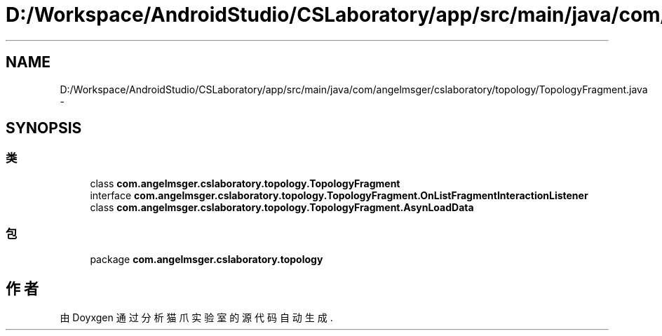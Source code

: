 .TH "D:/Workspace/AndroidStudio/CSLaboratory/app/src/main/java/com/angelmsger/cslaboratory/topology/TopologyFragment.java" 3 "2016年 十二月 27日 星期二" "Version 0.1.0" "猫爪实验室" \" -*- nroff -*-
.ad l
.nh
.SH NAME
D:/Workspace/AndroidStudio/CSLaboratory/app/src/main/java/com/angelmsger/cslaboratory/topology/TopologyFragment.java \- 
.SH SYNOPSIS
.br
.PP
.SS "类"

.in +1c
.ti -1c
.RI "class \fBcom\&.angelmsger\&.cslaboratory\&.topology\&.TopologyFragment\fP"
.br
.ti -1c
.RI "interface \fBcom\&.angelmsger\&.cslaboratory\&.topology\&.TopologyFragment\&.OnListFragmentInteractionListener\fP"
.br
.ti -1c
.RI "class \fBcom\&.angelmsger\&.cslaboratory\&.topology\&.TopologyFragment\&.AsynLoadData\fP"
.br
.in -1c
.SS "包"

.in +1c
.ti -1c
.RI "package \fBcom\&.angelmsger\&.cslaboratory\&.topology\fP"
.br
.in -1c
.SH "作者"
.PP 
由 Doyxgen 通过分析 猫爪实验室 的 源代码自动生成\&.
